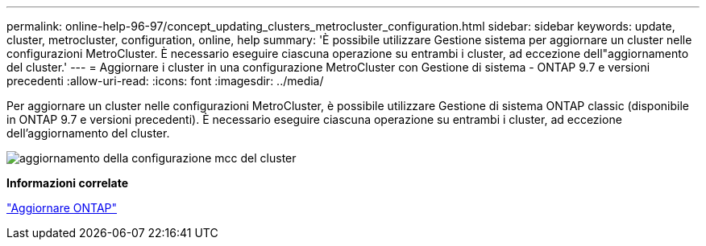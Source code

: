 ---
permalink: online-help-96-97/concept_updating_clusters_metrocluster_configuration.html 
sidebar: sidebar 
keywords: update, cluster, metrocluster, configuration, online, help 
summary: 'È possibile utilizzare Gestione sistema per aggiornare un cluster nelle configurazioni MetroCluster. È necessario eseguire ciascuna operazione su entrambi i cluster, ad eccezione dell"aggiornamento del cluster.' 
---
= Aggiornare i cluster in una configurazione MetroCluster con Gestione di sistema - ONTAP 9.7 e versioni precedenti
:allow-uri-read: 
:icons: font
:imagesdir: ../media/


[role="lead"]
Per aggiornare un cluster nelle configurazioni MetroCluster, è possibile utilizzare Gestione di sistema ONTAP classic (disponibile in ONTAP 9.7 e versioni precedenti). È necessario eseguire ciascuna operazione su entrambi i cluster, ad eccezione dell'aggiornamento del cluster.

image::../media/updating_cluster_mcc_configuration.gif[aggiornamento della configurazione mcc del cluster]

*Informazioni correlate*

https://docs.netapp.com/us-en/ontap/upgrade/task_upgrade_andu_sm.html["Aggiornare ONTAP"]

